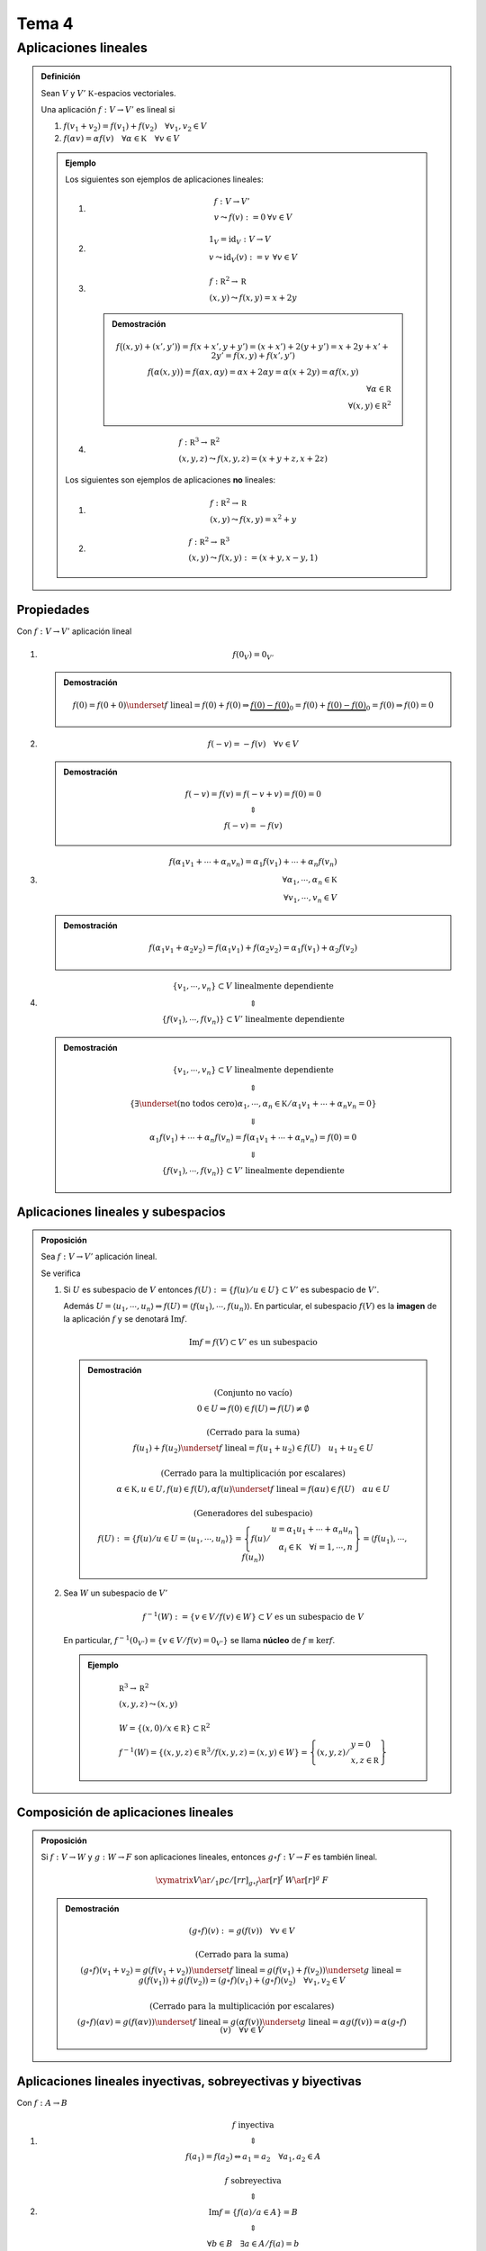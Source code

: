 
.. default-role:: math

.. raw:: html
	
	<script type="text/x-mathjax-config">
		MathJax.Ajax.config.path["Contrib"] = "https://cdn.mathjax.org/mathjax/contrib";
		MathJax.Hub.Config({
			TeX: {extensions: ["[Contrib]/xyjax/xypic.js"]}
		});
	</script>

Tema 4
======

Aplicaciones lineales
---------------------

.. admonition:: Definición
	
	Sean `V` y `V' \; \mathbb K`-espacios vectoriales.
	
	Una aplicación `f: V \rightarrow V'` es lineal si
	
	#)	`f(v_1 + v_2) = f(v_1) + f(v_2) \quad \forall v_1, v_2 \in V`
	
	#)	`f(\alpha v) = \alpha f(v) \quad \forall \alpha \in \mathbb K \quad \forall v \in V`
	
	.. admonition:: Ejemplo
		
		Los siguientes son ejemplos de aplicaciones lineales:
		
		#)	.. math::
				
				\begin{array}{lr}
					f: V \rightarrow V' 	& \\
					v \leadsto f(v) := 0	& \forall v \in V
				\end{array}
		
		#)	.. math::
				
				\begin{array}{lr}
					1_V = \operatorname{id}_V : V \rightarrow V & \\
					v \leadsto \operatorname{id}_V(v) := v		& \forall v \in V
				\end{array}
		
		#)	.. math::
				
				\begin{array}{l}
					f : \mathbb R^2 \rightarrow \mathbb R \\
					(x, y) \leadsto f(x, y) = x + 2y
				\end{array}
			
			.. admonition:: Demostración
				
				.. math::
					
					\begin{array}{r}
						\begin{matrix}
							f \big( (x, y) + (x', y') \big) =
								f(x + x', y + y') = (x + x') + 2(y + y') =
								x + 2y + x' + 2y' = f(x, y) + f(x', y') \\
							f \big( \alpha (x, y) \big) = f(\alpha x, \alpha y) =
								\alpha x + 2 \alpha y = \alpha (x + 2y) =
								\alpha f(x, y)
						\end{matrix} \\
						\forall \alpha \in \mathbb R \\
						\forall (x, y) \in \mathbb R^2
					\end{array}
		
		#)	.. math::
				
				\begin{array}{l}
					f : \mathbb R^3 \rightarrow \mathbb R^2 \\
					(x, y, z) \leadsto f(x, y, z) = (x + y + z, x + 2z)
				\end{array}
		
		Los siguientes son ejemplos de aplicaciones **no** lineales:
		
		#)	.. math::
				
				\begin{array}{l}
					f : \mathbb R^2 \rightarrow \mathbb R \\
					(x, y) \leadsto f(x, y) = x^2 + y
				\end{array}
		
		#)	.. math::
				
				\begin{array}{l}
					f : \mathbb R^2 \rightarrow \mathbb R^3 \\
					(x, y) \leadsto f(x, y) := (x + y, x - y, 1)
				\end{array}
		

Propiedades
$$$$$$$$$$$

Con `f: V \rightarrow V'` aplicación lineal

#)	.. math::
		
		f(0_V) = 0_{V'}
	
	.. admonition:: Demostración
		
		.. math::
			
			\begin{matrix}
				f(0) = f(0 + 0) \underset{ f \text{ lineal} }{ = }
					f(0) + f(0) \Rightarrow
					\underbrace{ f(0) - f(0) }_0 =
					f(0) + \underbrace{ f(0) - f(0) }_0 =
					f(0) \Rightarrow f(0) = 0
			\end{matrix}

#)	.. math::
		
		f(-v) = -f(v) \quad \forall v \in V
	
	.. admonition:: Demostración
		
		.. math::
			
			\begin{matrix}
				f(-v) = f(v) = f(-v + v) = f(0) = 0 \\
				\Updownarrow \\
				f(-v) = -f(v)
			\end{matrix}

#)	.. math::
		
		\begin{array}{r}
			f(\alpha_1 v_1 + \cdots + \alpha_n v_n) =
				\alpha_1 f(v_1) + \cdots + \alpha_n f(v_n) \\
			\forall \alpha_1, \cdots, \alpha_n \in \mathbb K \\
			\forall v_1, \cdots, v_n \in V
		\end{array}
	
	.. admonition:: Demostración
		
		.. math::
			
			\begin{matrix}
				f(\alpha_1 v_1 + \alpha_2 v_2) =
					f(\alpha_1 v_1) + f(\alpha_2 v_2) =
					\alpha_1 f(v_1) + \alpha_2 f(v_2)
			\end{matrix}

#)	.. math::
		
		\begin{matrix}
			\lbrace v_1, \cdots, v_n \rbrace \subset V \text{ linealmente dependiente} \\
			\Updownarrow \\
			\lbrace f(v_1), \cdots, f(v_n) \rbrace \subset V' \text{ linealmente dependiente}
		\end{matrix}
	
	.. admonition:: Demostración
		
		.. math::
			
			\begin{matrix}
				\lbrace v_1, \cdots, v_n \rbrace \subset V \text{ linealmente dependiente} \\
				\Updownarrow \\
				\left\{
					\exists \underset{ \text{(no todos cero)} }{ \alpha_1, \cdots, \alpha_n } \in \mathbb K
					\middle/
					\alpha_1 v_1 + \cdots + \alpha_n v_n = 0
				\right\} \\
				\Downarrow \\
				\alpha_1 f(v_1) + \cdots + \alpha_n f(v_n) =
					f(\alpha_1 v_1 + \cdots + \alpha_n v_n) = f(0) = 0 \\
				\Downarrow \\
				\lbrace f(v_1), \cdots, f(v_n) \rbrace \subset V' \text{ linealmente dependiente}
			\end{matrix}

Aplicaciones lineales y subespacios
$$$$$$$$$$$$$$$$$$$$$$$$$$$$$$$$$$$

.. admonition:: Proposición
	
	Sea `f: V \rightarrow V'` aplicación lineal.
	
	Se verifica
	
	#)	Si `U` es subespacio de `V` entonces
		`f(U) := \left\{ f(u) \middle/ u \in U \right\} \subset V'` es subespacio
		de `V'`.
		
		Además `U = \langle u_1, \cdots, u_n \rangle \Rightarrow f(U) =
		\langle f(u_1), \cdots, f(u_n) \rangle`. En particular, el subespacio
		`f(V)` es la **imagen** de la aplicación `f` y se denotará `\operatorname{Im} f`.
		
		.. math::
			
			\operatorname{Im} f = f(V) \subset V' \text{ es un subespacio}
		
		.. admonition:: Demostración
			
			.. math::
				
				\begin{matrix}
					\text{(Conjunto no vacío)} \\
					0 \in U \Rightarrow f(0) \in f(U) \Rightarrow f(U) \neq \emptyset \\
					\\
					\text{(Cerrado para la suma)} \\
					f(u_1) + f(u_2) \underset{ f \text{ lineal} }{ = }
						f(u_1 + u_2) \in f(U) \quad u_1 + u_2 \in U \\
					\\
					\text{(Cerrado para la multiplicación por escalares)} \\
					\alpha \in \mathbb K, u \in U, f(u) \in f(U),
						\alpha f(u) \underset{ f \text{ lineal} }{ = }
							f(\alpha u) \in f(U) \quad \alpha u \in U \\
					\\
					\text{(Generadores del subespacio)} \\
					f(U) := \left\{
									f(u)
									\middle/
									u \in U = \langle u_1, \cdots, u_n \rangle
							\right\} =
							\left\{
									f(u)
									\middle/
									\begin{array}{r}
										u = \alpha_1 u_1 + \cdots + \alpha_n u_n \\
										\alpha_i \in \mathbb K \quad \forall i = 1, \cdots, n
									\end{array}
							\right\} =
					\langle f(u_1), \cdots, f(u_n) \rangle
				\end{matrix}
	
	#)	Sea `W` un subespacio de `V'`
		
		.. math::
			
			f^{-1}(W) := \left\{ v \in V \middle/ f(v) \in W \right\} \subset V
				\text{ es un subespacio de } V
		
		En particular, `f^{-1}(0_{V'}) = \left\{ v \in V \middle/ f(v) = 0_{V'} \right\}` se llama
		**núcleo** de `f \equiv \ker f`.
		
		.. admonition:: Ejemplo
			
			.. math::
				
				\begin{array}{l}
					\mathbb R^3 \rightarrow \mathbb R^2 \\
					(x, y, z) \leadsto (x, y) \\
					\\
					W = \left\{ (x, 0) \middle/ x \in \mathbb R \right\} \subset \mathbb R^2 \\
					f^{-1}(W) = \left\{
						(x, y, z) \in \mathbb R^3
						\middle/
						f(x, y, z) = (x, y) \in W
					\right\} =
					\left\{
						(x, y, z)
						\middle/
						\begin{array}{l}
							y = 0 \\
							x, z \in \mathbb R
						\end{array}
					\right\}
				\end{array}

Composición de aplicaciones lineales
$$$$$$$$$$$$$$$$$$$$$$$$$$$$$$$$$$$$

.. admonition:: Proposición
	
	Si `f: V \rightarrow W` y `g: W \rightarrow F` son aplicaciones lineales,
	entonces `g \circ f: V \rightarrow F` es también lineal.
	
	.. math::
		
		\xymatrix{
			V \ar@/_1pc/[rr]_{g \circ f} \ar[r]^f & W \ar[r]^g & F
		}
	
	.. admonition:: Demostración
		
		.. math::
			
			\begin{matrix}
				(g \circ f)(v) := g(f(v)) \quad \forall v \in V \\
				\\
				\text{(Cerrado para la suma)} \\
				(g \circ f)(v_1 + v_2) = g(f(v_1 + v_2)) \underset{ f \text{ lineal} }{ = }
					g(f(v_1) + f(v_2)) \underset{ g \text{ lineal} }{ = }
					g(f(v_1)) + g(f(v_2)) =
					(g \circ f)(v_1) + (g \circ f)(v_2) \quad \forall v_1, v_2 \in V \\
				\\
				\text{(Cerrado para la multiplicación por escalares)} \\
				(g \circ f)(\alpha v) = g(f(\alpha v)) \underset{ f \text{ lineal} }{ = }
					g(\alpha f(v)) \underset{ g \text{ lineal} }{ = }
					\alpha g(f(v)) = \alpha (g \circ f)(v) \quad \forall v \in V
			\end{matrix}

Aplicaciones lineales inyectivas, sobreyectivas y biyectivas
$$$$$$$$$$$$$$$$$$$$$$$$$$$$$$$$$$$$$$$$$$$$$$$$$$$$$$$$$$$$

Con `f: A \rightarrow B`

#)	.. math::
		
		\begin{matrix}
			f \text{ inyectiva} \\
			\Updownarrow \\
			f(a_1) = f(a_2) \Leftrightarrow a_1 = a_2 \quad \forall a_1, a_2 \in A
		\end{matrix}

#)	.. math::
		
		\begin{matrix}
			f \text{ sobreyectiva} \\
			\Updownarrow \\
			\operatorname{Im} f = \left\{ f(a) \middle/ a \in A \right\} = B \\
			\Updownarrow \\
			\left. \forall b \in B \quad \exists a \in A \middle/ f(a) = b \right.
		\end{matrix}

#)	.. math::
		
		\begin{matrix}
			f \text{ biyectiva} \\
			\Updownarrow \\
			f \text{ inyectiva } \wedge f \text{ sobreyectiva} \\
			\Updownarrow \\
			\left.
				\exists g: B \rightarrow A
				\middle/
				\begin{array}{l}
					g \circ f = \operatorname{id}_A \\
					f \circ g = \operatorname{id}_B
				\end{array}
			\right.
		\end{matrix}

.. admonition:: Definición
	
	Un **isomorfismo lineal** `f: V \rightarrow W` es una aplicación
	lineal biyectiva.

.. admonition:: Proposición
	
	Con `f: V \rightarrow W` una aplicación biyectiva (isomorfismo)
	
	.. math::
		
		f \text{ es lineal } \Leftrightarrow f^{-1} \text{ es lineal}
	
	.. admonition:: Demostración
		
		.. math::
			
			\begin{matrix}
				& f: V \rightarrow W \quad f^{-1}: W \rightarrow V \\
				\\
				"\Rightarrow" & \\
				& \text{(Cerrado para la suma)} \\
				& f^{-1}(w_1 + w_2) \overset{ \color{red}{¿1?} }{ = }
					f^{-1}(w_1) + f^{-1}(w_2) \\
				& f(f^{-1}(w_1 + w_2)) \overset{ \color{red}{¿1?} }{ = }
					f(f^{-1}(w_1)) + f(f^{-1}(w_2)) \\
				& \forall w_1, w_2 \in W \\
				\\
				& \text{(Demostración de } \color{red}{1} \color{black}{ \text{)} } \\
				& f(f^{-1}(w_1) + f^{-1}(w_2)) \underset{ f \text{ lineal} }{ = }
					f(f^{-1}(w_1)) + f(f^{-1}(w_2)) = w_1 + w_2 =
					f(f^{-1}(w_1 + w_2)) \\
				\\
				\\
				& \text{(Cerrado para la multiplicación por escalares)} \\
				& f^{-1}(\alpha w) \overset{ \color{red}{¿2?} }{ = }
					\alpha f^{-1}(w) \\
				& f(f^{-1}(\alpha w)) \overset{ \color{red}{¿2?} }{ = }
					f(\alpha f^{-1}(w)) \\
				&	\begin{array}{r}
						\forall w \in W \\
						\forall \alpha \in \mathbb K
					\end{array} \\
				\\
				& \color{red}{ \text{(Falta la demostración de } } \color{red}{2} \color{red}{ \text{)} } \\
				\\
				\\
				\\
				& \color{red}{ \text{(Falta la demostración de } } "\Leftarrow" \color{red}{ \text{)} } \\
			\end{matrix}

Aplicaciones lineales, generadores y bases
$$$$$$$$$$$$$$$$$$$$$$$$$$$$$$$$$$$$$$$$$$

.. admonition:: Proposición
	
	Con `V` y `V' \; \mathbb K`-espacios vectoriales, `B_V = \lbrace v_1, \cdots, v_n \rbrace` base
	de `V` y `w_1, \cdots, w_n \in V'`, existe una única aplicación lineal
	
	.. math::
		
		\left. f: V \rightarrow V' \: \middle/ \: f(v_i) = w_i \right. \quad \forall i = 1, \cdots, n
	
	.. admonition:: Demostración
		
		.. math::
			
			\begin{matrix}
			v \in V \text{ existen (y son únicos)} \\
			\\
			\text{(Existencia)} \\
			\left.
				\alpha_1, \cdots, \alpha_n \in \mathbb K
				\middle/
				v = \alpha_1 v_1 + \cdots + \alpha_n v_n
			\right. \\
			f: V \rightarrow V' \\
			f(v) := \displaystyle \sum^n_{i = 1} \alpha_i w_i \\
			\text{La aplicación es lineal y además } f(v_i) = w_i \\
			\\
			\text{(Unicidad)} \\
			\text{Con }	\left.
							g: V \rightarrow V' \text{ aplicación lineal }
							\middle/
							g(v_i) = w_i
							\right.
				\quad \forall i = 1, \cdots, n \\
			g(v) = g(\alpha_1 v_1 + \cdots + \alpha_n v_n) \underset{ g \text{ lineal} }{ = }
				g(\alpha_1 v_1) + \cdots + g(\alpha_n v_n) \underset{ g \text{ lineal} }{ = }
				\alpha_1 g(v_1) + \cdots + \alpha_n g(v_n) =
				\alpha_1 w_1 + \cdots + \alpha_n w_n = f(v) \\
			\forall v = \alpha_1 v_1, \cdots, \alpha_n v_n \in V
			\end{matrix}
		
		.. admonition:: Ejemplo
			
			.. math::
				
				\xymatrix @M=0pt @H=1ex @R=0.5ex {
					\mathbb R^3 \quad \mathbb R^2 \\
					\mathcal C = \lbrace (1, 0, 0), (0, 1, 0), (0, 0, 1) \rbrace \\
					w_1 = (1, 1) \\
					w_2 = (2, 3) \\
					w_3 = (0, 7) \\
					\\
					f: \mathbb R^3 \rightarrow \mathbb R^2 \\
					(1, 0, 0) \leadsto (1, 1) \\
					(0, 1, 0) \leadsto (2, 3) \\
					(0, 0, 1) \leadsto (0, 7) \\
					\\
					(x, y, z) = x(1, 0, 0) + y(0, 1, 0) + z(0, 0, 1) \\
					f(x, y, z) = x(1, 1) + y(2, 3) + z(0, 7) =
						(x + 2y, x + 3y + 7z)
				}

.. admonition:: Proposición
	
	Sea `f: V \rightarrow V'` aplicación lineal.
	
	#)	`f` inyectiva `\Leftrightarrow \ker f = \lbrace 0 \rbrace \Leftrightarrow` La imagen
		por `f` de cualquier subconjunto de vectores de `V` que sea linealmente independiente
		es un subconjunto de `V'` de vectores linealmente independientes.
	
	#)	`f` sobreyectiva `\Leftrightarrow \operatorname{Im} f = V' \Leftrightarrow` La imagen
		por `f` de cualquier conjunto de generadores de `V` es un conjunto de generadores
		de `V'`.
	
	#)	`f` biyectiva `\Leftrightarrow` La imagen por `f` de una base de `V` es una base
		de `V'`.
	
	.. admonition:: Demostración
		
		#)	.. math::
				
				\begin{matrix}
					\text{(I) } f \text{ inyectiva } \overset{ \color{red}{¿?} }{ \Rightarrow }
						\ker f = \lbrace 0 \rbrace \\
					\\
					\ker f := f^{-1}(\lbrace 0 \rbrace) =
						\left\{ v \in V \middle/ f(v) = 0 \right\} = \lbrace 0 \rbrace \\
						\text{ya que} \\
						\xymatrix @M=0.5ex @H=1ex @R=0.5ex @C=0pt {
							f(v) = 0 & = & f(0) & = & v = 0 \qquad \\
							f \text{ lineal} \ar@(r, d)[ur] & & & & f \text{ inyectiva} \ar@(l, d)[ul]
						} \\
					\\
					\\
					\text{(II) } \ker f = \lbrace 0 \rbrace \overset{ \color{red}{¿?} }{ \Rightarrow }
						f \text{ inyectiva} \\
					\\
					v, w \in V \\
					\xymatrix @M=0.5ex @H=1ex @R=0.5ex @C=0pt {
						f(v) = f(w) \Leftrightarrow 0 = f(v) - f(w) & = &
							f(v - w) \Leftrightarrow v - w \in \ker f & = &
							\lbrace 0 \rbrace \Leftrightarrow v - w = 0 \Leftrightarrow v = w \\
						f \text{ lineal} \ar@(r, d)[ur] & & & & \text{hipótesis} \ar@(l, d)[ul]
					} \\
					\\
					\\
					\text{(III)} \ker f = \lbrace 0 \rbrace \overset{ \color{red}{¿?} }{ \Rightarrow }
						\text{ La imagen por } f \text{ de cualquier...} \\
					\\
					\lbrace v_1, \cdots, v_m \rbrace \subset V \text{ linealmente independiente }
						\overset{ \color{red}{¿?} }{ \Rightarrow }
						\lbrace f(v_1), \cdots, f(v_m) \rbrace \subset V' \text{ linealmente independiente } \\
					\\
					\alpha_1, \cdots, \alpha_m \in \mathbb K \\
					\underbrace{
						\xymatrix @M=0.5ex @H=1ex @R=0.5ex @C=0pt {
							& & f \text{ lineal} \ar@(l, u)"2,2" \\
							0 = \alpha_1 f(v_1) + \cdots + \alpha_m f(v_m) & = &
								f(\alpha_1 v_1 + \cdots + \alpha_m v_m)
						}
					} \\
					\alpha_1 v_1 + \cdots + \alpha_m v_m \in \ker f = \lbrace 0 \rbrace \\
					\Downarrow \\
					\left\{
					\begin{array}{l}
						\alpha_1 v_1 + \cdots + \alpha_m v_m = 0 \\
						\lbrace v_1, \cdots, v_m \rbrace \text{ es linealmente independiente}
					\end{array}
					\right. \\
					\Downarrow \\
					\begin{array}{l}
						\alpha_i = 0 \\
						\forall i = 1, \cdots, m
					\end{array} \\
					\\
					\\
					\text{(IV)} \text{ La imagen por } f \text{ de cualquier...}
						\overset{ \color{red}{¿?} }{ \Rightarrow }
						\ker f = \lbrace 0 \rbrace \\
					\\
					v \in \ker f \overset{ \color{red}{¿?} }{ \Rightarrow } v = 0
						\Leftrightarrow \ker f = \lbrace 0 \rbrace \\
					\underbrace{
						\xymatrix @M=0.5ex @H=1ex @R=0.5ex @C=0pt {
							& & \text{hipótesis} \ar@(l, u)"2,2" \\
							v \neq 0 \Leftrightarrow \lbrace u \rbrace
								\text{ es linealmente independiente} & \Rightarrow &
									\lbrace f(v) \rbrace \text{ es linealmente independiente}
						}
					} \\
					\Downarrow \\
					f(v) \neq 0
				\end{matrix}
		
		#)	.. math::
				
				\begin{matrix}
					\text{(I) } f \text{ sobreyectiva } \overset{ \color{red}{¿?} }{ \Leftrightarrow }
						\operatorname{Im} f = V' \\
					\\
					f \text{ sobreyectiva } \\
					\Updownarrow \\
					\left. \forall v' \in V' \quad \exists v \in V \middle/ v' = f(v) \right. \\
					\Updownarrow \\
					\operatorname{Im} f = \left\{ f(v) \middle/ v \in V \right\} = V'
					\\
					\\
					\text{(II) } f \text{ sobreyectiva } \overset{ \color{red}{¿?} }{ \Leftrightarrow }
						\text{La imagen por } f \text{ de cualquier conjunto de generadores...} \\
					\\
					V = \langle v_1, \cdots, v_n \rangle \Rightarrow \operatorname{Im} f = f(V) =
						\langle f(v_1), \cdots, f(v_n) \rangle \text{ —siempre que } f \text{ sea lineal.} \\
					\\
					"\Rightarrow" \\
					V = \langle v_1, \cdots, v_n \rangle \\
					\Downarrow \\
					\xymatrix @M=0.5ex @H=1ex @R=0.5ex @C=0pt {
						V' & = & \operatorname{Im} f = \langle f(v_1), \cdots, f(v_n) \rangle \\
						& & f \text{ es inyectiva} \ar@(l, d)"1,2"
					} \\
					\\
					"\Leftarrow" \\
					\text{Con } V = \langle v_1, \cdots, v_n \rangle \\
						\xymatrix @M=0.5ex @H=1ex @R=0.5ex @C=0pt {
							& & \text{hipótesis} \ar@(l,u)"2,2" \\
							\operatorname{Im} f = f(V) =
							\langle f(v_1), \cdots, f(v_n) \rangle & = & V'
							\Rightarrow f \text{ sobreyectiva}
						}
				\end{matrix}
		
		#)	.. math::
				
				\begin{matrix}
					f \text{ biyectiva } \Leftrightarrow f \text{ inyectiva }
						\wedge f \text{ sobreyectiva} \\
					\\
					"\Rightarrow" \\
					B = \lbrace v_1, \cdots, v_n \rbrace \text{ base de } V \\
					\Downarrow \\
					\underbrace{
						\left.
						\begin{array}{r}
							\text{(por ser inyectiva)} \quad \lbrace f(v_1), \cdots, f(v_n) \rbrace
								\text{ es linealmente independiente} \\
							\text{(por ser biyectiva)} \quad \lbrace f(v_1), \cdots, f(v_n) \rbrace
								\text{ es conjunto de generadores de } V'
						\end{array}
						\right\}
					} \\
					\Downarrow \\
					\lbrace f(v_1), \cdots, f(v_n) \rbrace \text{ es base de } V' \\
					\\
					"\Leftarrow" \\
					B = \lbrace v_1, \cdots, v_n \rbrace \text{ base de } V \\
					\text{Con } w_i \equiv f(v_i) \quad \lbrace w_i, \cdots, w_n \rbrace
						\text{ es base de } V' \\
					\\
					f \text{ biyectiva } \Leftrightarrow f \text{ tiene inversa} \\
					\xymatrix{
						V \ar^f[r] & V'
					} \\
					\left.
						\exists^\bullet g: V' \rightarrow V
						\middle/
						g(w_i) = v_i \quad \forall i = 1, \cdots, n
					\right. \\
					\lbrace w_1, \cdots, w_n \rbrace \text{ es base de } V' \\
					v_1 \cdots v_n \text{ son elementos de } V \\
					\text{Se verifica } g \circ f = \operatorname{id}_V \text{ y }
						f \circ g = \operatorname{id}_{V'} \text{ —es decir, } g
						\text{ es la inversa de } f
				\end{matrix}
	
	.. admonition:: Ejemplo
		
		.. math::
			
			\begin{matrix}
				\xymatrix{
					\mathbb R^2 \ar^f[r] & \mathbb R^2
				} \\
				f(1, 0) = (1, 1) \\
				f(0, 1) = (2, 0) \\
				\\
				\text{(Comprobar que } f \text{ es biyectiva y calcular su inversa)} \\
				\mathcal C = \lbrace (1, 0), (0, 1) \rbrace \text{ base canónica de } \mathbb R^2 \\
				(x, y) = x(1, 0) + y(0, 1) \\
				f(x, y) = xf(1, 0) + yf(0, 1) = x(1, 1) + y(2, 0) = (x + 2y, x) \\
				\lbrace (1, 1), (2, 0) \rbrace \subset \mathbb R^2 \text{ es base de } \mathbb R^2 \\
				\ker f = \left\{ (x, y) \in \mathbb R^2 \middle/ f(x, y) = (x + 2y, x) = (0, 0) \right\} =
					\left\{
						(x, y) \in \mathbb R^2
						\middle/
						\begin{array}{r}
							x + 2y = 0 \\
							x = 0
						\end{array}
					\right\} =
					\lbrace (0, 0) \rbrace \Rightarrow f \text{ inyectiva} \\
					\\
					\operatorname{Im} f = \langle f(1, 0), f(0, 1) \rangle =
						\langle (1, 1), (2, 0) \rangle \subset \mathbb R^2 \\
					\left.
					\begin{array}{r}
						\dim \operatorname{Im} f = 2 \\
						\operatorname{Im} f \subset \mathbb R^2
					\end{array}
					\right\} \Rightarrow \operatorname{Im} f = \mathbb R^2 \Rightarrow
						f \text{ sobreyectiva} \\
					\\
					\text{(Inversa de } f \text{)} \\
					\xymatrix{
						\mathbb R^2 \ar^g[r] & \mathbb R^2
					} \\
					g(1, 1) = (1, 0) \\
					g(2, 0) = (0, 1) \\
					g(x, y) = \alpha(1, 1) + \beta(2, 0) = (\alpha + 2 \beta, \alpha) \\
					\Updownarrow \\
					\xymatrix @M=0.5ex @H=1ex @R=0.5ex @C=3em {
						*{
							\begin{matrix}
								\left(
								\begin{array}{cc|c}
									1 & 2 & x \\
									1 & 0 & y
								\end{array}
								\right) \\
								\alpha = y \\
								\beta = \frac{ x - y }{ 2 }
							\end{matrix}
						} \ar@(r, l)"2,2" &
						*{
							\left.
							\begin{array}{r}
								\alpha + 2 \beta \\
								\alpha = y
							\end{array}
							\right\}
						} \\
						& \Downarrow & \hspace{6em}
					} \\
					(x, y) = y(1, 1) + \frac{ x - y }{ 2 }(2, 0) \\
					g(x, y) = yg(1, 1) + \frac{ x - y }{ 2 }g(2, 0) =
						y(1, 0) + \frac{ x - y }{ 2 }(0, 1) =
						(y, \frac{ x - y }{ 2 })
			\end{matrix}

.. admonition:: Proposición
	
	Con `V, V' \; \mathbb K`-espacios vectoriales de dimensión finita
	
	#)	`V` y `V'` son isomorfos `\Leftrightarrow \dim V = \dim V'`
		
		.. admonition:: Demostración
				
				.. math::
					
					\begin{matrix}
						"\Rightarrow" \\
						\underbrace{
							\left.
							\begin{array}{r}
								V \simeq V' \Leftrightarrow \exists
									f: V \rightarrow V' \text{ isomorfismo} \\
								\text{Con } B = \lbrace v_1, \cdots, v_n \rbrace
									\text{ base de } V
							\end{array}
							\right\}
						} \\
						\Downarrow \\
						\lbrace f(v_1), \cdots, f(v_n) \rbrace \text{ base de } V' \\
						\Downarrow \\
						\dim V' = n = \dim V \\
						\\
						"\Leftarrow" \\
						\underbrace{
							\left.
							\begin{array}{r}
								\text{Con } B_V = \lbrace v_1, \cdots, v_n \rbrace
									\text{ base de } V \\
								\text{y } B_{V'} = \lbrace w_1, \cdots, w_n \rbrace
									\text{ base de } V'
							\end{array}
							\right\}
						} \\
						\Downarrow \\
						\underbrace{
							\left.
							\begin{array}{l}
								\left.
									\begin{array}{l}
										\left.
											\exists^\bullet f: V \rightarrow V' \text{ aplicación lineal }
											\middle/
											f(v_i) = w_i \quad \forall i = 1, \cdots, n
										\right. \\
										\left.
											\exists^\bullet g: V' \rightarrow V \text{ aplicación lineal }
											\middle/
											g(w_i) = v_i \quad \forall i = 1, \cdots, n
										\right.
									\end{array}
									\middle/
									\begin{array}{l}
										g \circ f = \operatorname{id}_V \\
										f \circ g = \operatorname{id}_{V'}
									\end{array}
								\right.
							\end{array}
							\right\}
						} \\
						\Downarrow \\
						f \text{ es isomorfismo}
					\end{matrix}
	
	
	#)	`\dim V = n \Rightarrow V` es isomorfo a `\mathbb K^n`

Teorema de la dimensión
%%%%%%%%%%%%%%%%%%%%%%%

Sea `f: V \rightarrow V'` una aplicación lineal.

Se verifica:

.. math::
	
	\dim \ker f + \dim \operatorname{Im} f = \dim V

.. admonition:: Demostración
	
	.. math::
		
		\begin{matrix}
			\ker f \text{ subespacio de } V \Rightarrow r = \dim \ker f \leq \dim V = n \\
			\\
			\lbrace v_1, \cdots, v_r \rbrace \text{ base de } \ker f \\
			\Downarrow \\
			\lbrace v_1, \cdots, v_r \rbrace \subset V \text{ linealmente independiente} \\
			\Downarrow \\
			\left.
				\exists v_{r + 1}, \cdots, v_n \in V
				\middle/
				\lbrace v_1, \cdots, v_r, v_{r + 1}, \cdots, v_n \rbrace \text{ base de } V
			\right. \\
			\Downarrow \\
			\xymatrix{ *+<1ex,1ex>[F-,]{ 1 } } \quad
				\langle f(v_{r + 1}), \cdots, f(v_n) \rangle = \operatorname{Im} f =
				\langle
					\underbrace{ f(v_1) }_0, \cdots, \underbrace{ f(v_r) }_0,
						f(v_{r + 1}), \cdots, f(v_n)
				\rangle \\
			\\
			\xymatrix{ *+<1ex,1ex>[F-,]{ 2 } } \quad
				\lbrace f(v_{r + 1}), \cdots, f(v_n) \rbrace
				\text{ es linealmente independiente (pendiente de demostrar)} \\
			\\
			\left.
			\begin{matrix}
				\xymatrix{ *+<1ex,1ex>[F-,]{ 1 } } \\
				\xymatrix{ *+<1ex,1ex>[F-,]{ 2 } }
			\end{matrix}
			\right\}
			\Rightarrow
			\left\{
			\begin{array}{l}
				\lbrace f(v_{r + 1}), \cdots, f(v_n) \rbrace \text{ base de }
					\operatorname{Im} f \\
				\dim \operatorname{Im} f = n - r = \dim V - \dim \ker f
			\end{array}
			\right. \\
			\\
			\text{(} \lbrace f(v_{r + 1}), \cdots, f(v_n) \rbrace
				\text{ es linealmente independiente)} \\
			\alpha_{r + 1}, \cdots, \alpha_n \in \mathbb K \\
			0 = \alpha_{r + 1} f(v_{r + 1}) + \cdots + \alpha_n f(v_n) =
				f(\alpha_{r + 1} v_{r + 1} + \cdots + \alpha_n v_n) \\
			\Downarrow \\
			\alpha_{r + 1} v_{r + 1} + \cdots + \alpha_n v_n \in \ker f \\
			\left.
				\exists \alpha_1, \cdots, \alpha_r \in \mathbb K
				\middle/
				\alpha_{r + 1} v_{r + 1} + \cdots + \alpha_n v_n =
					\alpha_1 v_1 + \cdots + \alpha_r v_r
			\right. \\
			\Downarrow \\
			-\alpha_1 v_1 - \cdots -\alpha_r v_r + \alpha_{r + 1} v_{r + 1} +
				\cdots + \alpha_n v_n = 0 \\
			\xymatrix @M=0.5ex @H=1ex @R=0.5ex @C=3em {
				*{
					\lbrace v_1, \cdots, v_n \rbrace \text{ es linealmente independiente}
				} \ar@/_/[r] &
				\Downarrow &
				\hspace{16.5em}
			} \\
			\alpha_i = 0 \quad \forall i = 1, \cdots, n
		\end{matrix}
	
	.. admonition:: Ejemplo
		
		.. math::
			
			\begin{matrix}
				f: \mathbb R^3 \rightarrow \mathbb R^2 \\
				f(x, y, z) \leadsto (x - z, y + z) \\
				\dim \mathbb R^3 = 3 \quad \dim \mathbb R^2 = 2 \\
				\\
				\underbrace{
					\ker f =
						\left\{
							(x, y, z) \in \mathbb R^3
							\middle/
							(x - z, y + z) = (0, 0)
						\right\} =
						\left\{
							(x, y, z) \in \mathbb R^3
							\middle/
							\begin{array}{r}
								x - z = 0 \\
								y + z = 0
							\end{array}
						\right\} =
						\left\{
							(z, -z, z)
							\middle/
							z \in \mathbb R
						\right\} =
						\langle (1, -1, 1) \rangle
				} \\
				\Downarrow \\
				\dim \ker f = 1 \\
				B_{\ker f} = \lbrace \underbrace{ (1, -1, 1) }_{ v_1 } \rbrace \\
				v_2 = (0, 1, 0) \\
				v_3 = (0, 0, 1) \\
				\lbrace v_1, v_2, v_3 \rbrace \text{ es base de } \mathbb R^3 \\
				\\
				\xymatrix @M=0.5ex @H=1ex @R=0.5ex @C=0em {
					\operatorname{Im} f = \langle f(v_1), f(v_2), f(v_3) \rangle & = &
						\langle (0, 1), (-1, 1) \rangle \Rightarrow \dim \operatorname{Im} f = 2 \\
					f(v_1) = 0 \ar@(r, d)"1,2"
				}
			\end{matrix}

.. admonition:: Corolario
	
	Con `f: V \rightarrow V` aplicación lineal y `\dim V = n` (endomorfismo de `V`)
	
	Son equivalentes:
	
	- `f` biyectiva (isomorfismo).
	
	- `f` inyectiva.
	
	- `f` sobreyectiva.
	
	.. admonition:: Demostración
		
		.. math::
			
			\begin{matrix}
				\text{Se verifica que } \dim V = \dim \ker f + \dim \operatorname{Im} f \\
				\\
				f \text{ inyectiva} \\
				\Updownarrow \\
				\ker f = \lbrace 0 \rbrace \\
				\Updownarrow \\
				\dim \ker f = 0 \\
				\Updownarrow \\
				\dim V = \dim \operatorname{Im} f \\
				\xymatrix @M=0.5ex @H=1ex @R=0.5ex @C=3em {
					*{
						\operatorname{Im} f \subset V
					} \ar@/_/[r] &
					\Updownarrow &
					\hspace{4em}
				} \\
				\operatorname{Im} f = V \\
				\Updownarrow \\
				f \text{ sobreyectiva}
			\end{matrix}
	
	.. admonition:: Ejemplo
		
		¿Existe `f: \mathbb R^3 \rightarrow \mathbb R^4` aplicación lineal y sobreyectiva?
		
		.. math::
			
			\begin{matrix}
				\xymatrix{ *+<1ex,1ex>[F-:<3ex>]{ \text{No} } } \\
				\\
				3 = \dim \ker f + \dim \operatorname{Im} f \Rightarrow
					\dim \operatorname{Im} f \leq 3 \Rightarrow
					\operatorname{Im} f \subsetneq \mathbb R^4
			\end{matrix}

Matriz asociada a una aplicación lineal
$$$$$$$$$$$$$$$$$$$$$$$$$$$$$$$$$$$$$$$

Con `\dim V = n`, `\dim W = m`, `B_V = \lbrace v_1, \cdots, v_n \rbrace` base de `V` y
`B_W = \lbrace w_1, \cdots, w_n \rbrace` base de `W`.

.. admonition:: Definición
	
	Sea `f: V \rightarrow W` una aplicación lineal tal que
	
	.. math::
		
		\begin{matrix}
			f(v_j) = \displaystyle \sum^{m}_{i = 1} a_{ij} w_i =
				a_{1j} w_1 + \cdots + a_{mj} w_m \quad \forall j = 1, \cdots, n
		\end{matrix}
	
	A la matriz `(a_{ij})` le llamaremos **matriz asociada a** `f` **respecto
	de las bases** `B_V` y `B_W` y se denota por
	
	.. math::
		
		\begin{matrix}
			(f)_{ B_V, B_W } = (a_{ij}) \in \mathcal M_{m \times n}(\mathbb K)
		\end{matrix}
	
	.. admonition:: Ejemplo
		
		.. math::
			
			\begin{matrix}
				\operatorname{id}: \mathbb R^3 \rightarrow \mathbb R^3 \\
				(x, y, z) \leadsto \operatorname{id}(x, y, z) = (x, y, z) \\
				\\
				B = \lbrace v_1, v_2, v_3 \rbrace \text{ base de } \mathbb R^3 \\
				(\operatorname{id})_{B, B} =
					\begin{pmatrix}
						1 & 0 & 0 \\
						0 & 1 & 0 \\
						0 & 0 & 1
					\end{pmatrix} \\
				\\
				B' = \lbrace (1, 1, 1), (0, 1, 1), (0, 0, 1) \rbrace \\
				\mathcal C = \lbrace (1, 0, 0), (0, 1, 0), (0, 0, 1) \rbrace \\
				(\operatorname{id})_{B', \mathcal C} =
					\begin{pmatrix}
						1 & 0 & 0 \\
						1 & 1 & 0 \\
						1 & 1 & 1
					\end{pmatrix}
			\end{matrix}
	
	.. admonition:: Ejemplo
		
		.. math::
			
			\begin{matrix}
				\mathbb R^2 \rightarrow \mathbb R^3 \\
				(x, y) \leadsto f(x, y) = (x + y, x - y, 2y) \\
				\\
				B_{\mathbb R^2} = \lbrace (1, 1), (0, 2) \rbrace \\
				B_{\mathbb R^3} = \lbrace (1, 0, 0), (0, 1, 0), (0, 0, 1) \rbrace =
					\mathcal C_{\mathbb R^3} \\
				\\
				f(1, 1) = (2, 0, 2) = 2(1, 0, 0) + 0(0, 1, 0) + 2(0, 0, 1) \\
				f(0, 2) = (2, -2, 4) = 2(1, 0, 0) - 2(0, 1, 0) + 4(0, 0, 1) \\
				\\
				(f)_{ B_{\mathbb R^2}, \mathcal C_{\mathbb R^3} } =
					\begin{pmatrix}
						2 & 2 \\
						0 & -2 \\
						2 & 4
					\end{pmatrix}
			\end{matrix}
	
	.. note::
		
		.. math::
			
			(f)_B := (f)_{B, B}

.. admonition:: Proposición
	
	Si `v \in V` y `v = \displaystyle \sum_{i = 1}^n \alpha_i v_i` y denoto
	`(v)_{B_V} \equiv \begin{pmatrix} x_1 \\ \vdots \\ x_n \end{pmatrix}`
	entonces se verifica
	
	.. math::
		
		(f(v))_{B_W} = (f)_{B_V, B_W} \cdot (v)_{B_V}
	
	.. admonition:: Demostración
		
		.. math::
			
			\begin{matrix}
				\xymatrix @M=0.5ex @H=1ex @R=0.5ex @C=0em {
					f(v) = f \left( \displaystyle \sum_{i = 1}^n \alpha_i v_i \right) & = &
						\displaystyle \sum_{i = 1}^n f(\alpha_i v_i) & = &
						\displaystyle \sum_{i = 1}^n \alpha_i f(v_i) =
						\displaystyle \sum_{i = 1}^n \alpha_i
						f \left( \displaystyle \sum_{k = 1}^m a_{ki} w_k \right) = \cdots \\
					\text{aplicación lineal} \ar@(l,d)"1,2" \ar@(r,d)"1,4"
					& & & & \cdots = \displaystyle \sum_{i = 1}^n \displaystyle \sum_{k = 1}^m
						\alpha_i a_{ki} w_k =
						\displaystyle \sum_{k = 1}^m \left( \displaystyle \sum_{i = 1}^n \alpha_i a_{ki} \right) w_k \\
				}
			\end{matrix}
	
	.. admonition:: Ejemplo
		
		Sea `f: \mathbb R^3 \rightarrow \mathbb R^2` la aplicación lineal cuya
		matriz asociada en `B_{\mathbb R^3} = \lbrace (1, 1, 1), (0, 1, 1), (0, 0, 1) \rbrace` y
		`B_{\mathbb R^2} = \mathcal C_{\mathbb R^2}` es
		
		.. math::
			
			\begin{pmatrix}
				 1 & 1 & 0 \\
				-1 & 2 & 5
			\end{pmatrix}
		
		Calcular `f(1, 2, 3)`.
		
		.. math::
			
			\begin{matrix}
				v = (1, 2, 3) = \alpha (1, 1, 1) + \beta (0, 1, 1) + \gamma (0, 0, 1) \in \mathbb R^3 \\
				\\
				(v)_{B_{\mathbb R^3}} =
					\begin{pmatrix}
						\alpha \\
						\beta \\
						\gamma
					\end{pmatrix} \qquad
					(f(v))_{\mathcal C} =
					\begin{pmatrix}
						 1 & 1 & 0 \\
						-1 & 2 & 5
					\end{pmatrix}
					\begin{pmatrix}
						\alpha \\
						\beta \\
						\gamma
					\end{pmatrix}
			\end{matrix}

.. admonition:: Observación
	
	#)	Con `A = (a_{ij}) \in \mathcal M_{m \times n}(\mathbb K)`,
		`V \; \mathbb K`-espacio vectorial, `\dim V = n`,
		`B_V = \lbrace v_1, \cdots, v_n \rbrace`,
		`W \; \mathbb K`-espacio vectorial, `\dim W = m` y
		`B_W = \lbrace w_1, \cdots, v_n \rbrace`
		existe una única aplicación lineal `f: V \rightarrow W` cuya
		matriz asociada respecto de `B_V` y `B_W` es la matriz
		`A = (f)_{ B_V, B_W }`
		
		.. admonition:: Demostración
			
			.. math::
				
				\begin{matrix}
					f: V \rightarrow W \\
					f(v_j) := \displaystyle \sum_{k = 1}^m a_{kj} w_k \quad \forall j = 1, \cdots, n \\
					\text{y se verifica} \\
					(f)_{ B_V, B_W } = A
				\end{matrix}
	
	#)	.. math::
			
			\begin{matrix}
				\operatorname{id}_V: V \rightarrow V \\
				v \leadsto \operatorname{id}_V(v) = v \\
				\\
				(\operatorname{id}_V)_{B_V} =
					\begin{pmatrix}
						1 & 0 & 0 \\
						0 & 1 & 0 \\
						0 & 0 & 1
					\end{pmatrix} = I_n
			\end{matrix}
		
		Si `B_V` y `B'_V = \lbrace v'_1, \cdots, v'_n \rbrace` son bases de `V` a la matriz
		`(\operatorname{id}_V)_{B_V, B'_V}` se le llama **matriz de cambio de base** de `B_V` a
		`B'_V`
		
		.. admonition:: Ejemplo
			
			.. math::
				
				\begin{matrix}
					\xymatrix{
						\mathbb R^2 \ar^{ \operatorname{id} }[r] & \mathbb R^2
					} \qquad
					B = \lbrace (1, 1), (0, -1) \rbrace \\
					\\
					(\operatorname{id}_V)_{B, \mathcal C_{\mathbb R^2}} =
						\begin{pmatrix}
							1 & 0 \\
							1 & -1
						\end{pmatrix}
				\end{matrix}

.. admonition:: Proposición
	
	Sean `f: V \rightarrow W` aplicación lineal, `B_V = \lbrace v_1, \cdots, v_n \rbrace` base de `V`,
	`B_W = \lbrace w_1, \cdots, w_m \rbrace` base de `W`, `g: W \rightarrow V'` aplicación lineal y
	`B_{V'} = \lbrace v'_1, \cdots, v'_s \rbrace` base de `V'`
	
	Si `A = (f)_{B_V, B_W} \in \mathcal M_{m \times n}(\mathbb K)` y
	`B = (g)_{ B_W, B_{V'} } \in \mathcal M_{s \times m}(\mathbb K)` entonces
	`(g \circ f)_{ B_V, B_{V'} } = BA`.
	
	En particular, si `f` es un isomorfismo (`n = m`)
	
	.. math::
		
		\begin{matrix}
			\xymatrix{
				V \ar^f[r] & W
			} \\
			\underbrace{
				A = (f)_{B_V, B_W} \in \mathcal M_n(\mathbb K)
			} \\
			\Downarrow \\
			A \text{ es no singular}
		\end{matrix}

.. admonition:: Corolario
	
	Con `f: V \rightarrow W` aplicación lineal, `B = \lbrace v_1, \cdots, v_n \rbrace`
	base de `V` y `B' = \lbrace w_1, \cdots, w_n \rbrace` base de `W` se verifica
	
	.. math::
		
		\begin{matrix}
			f \text{ isomorfismo} \\
			\Updownarrow \\
			(f)_{B, B'} = A \text{ es no singular}
		\end{matrix}
	
	.. admonition:: Demostración
		
		.. math::
			
			\begin{matrix}
				"\Downarrow" \\
				\xymatrix @R=1ex {
					V \ar^f[r] & W \ar^{ f^{-1} }[r] & V \\
					B & B' & B
				} \\
				\\
				\left.
					\exists f^{-1}: W \rightarrow V \text{ inversa de } f
					\middle/
					\left.
					\begin{array}{l}
						f^{-1} \circ f = \operatorname{id}_V: V \rightarrow V \\
						f \circ f^{-1} = \operatorname{id}_W: W \rightarrow W
					\end{array}
					\right.
				\right. \\
				\\
				\underbrace{
					I_n = (f^{-1} \circ f)_{B, B} = (f^{-1})_{B', B} \cdot (f)_{B, B'}
				} \\
				\Downarrow \\
				A \text{ es no singular} \\
				\\
				\\
				"\Uparrow" \\
				A \text{ no singular } \Leftrightarrow \exists A^{-1} \text{ inversa de } A \\
				\\
				g: W \rightarrow V \\
				g(w_j) := \displaystyle \sum_{ i = 1 }^n A^{-1}(i, j) v_i \text{ aplicación lineal} \\
				\\
				(g)_{B', B} = A^{-1} \text{ y } g \text{ es inversa de } f
			\end{matrix}

.. admonition:: Definición
	
	Con `V` espacio vectorial, `B = \lbrace v_1, \cdots, v_n \rbrace` y
	`B' = \lbrace v'_1, \cdots, v'_n \rbrace` bases de `V`
	
	Se llama **matriz de cambio de base** de la base `B` a la base `B'`
	a la matriz asociada a `\operatorname{id}_V` respecto de las bases
	`B` y `B'`
	
	`(\operatorname{id}_V)_{B, B'}` es una matriz no singular ya que la aplicación
	identidad es biyectiva.

.. admonition:: Proposición
	
	Toda matriz de orden `n` y no singular `A` es una matriz de cambio de base.
	
	.. admonition:: Demostración
		
		Con `V \; \mathbb K`-espacio vectorial, `\dim V = n` y
		`B' = \lbrace w_1, \cdots, w_n \rbrace` base de `V` definimos
		
		.. math::
			
			\begin{matrix}
				v_j := \displaystyle \sum_{ i = 1 }^n a_{ij} w_i
					\quad \forall j = 1, \cdots, n
			\end{matrix}
		
		El conjunto `\lbrace v_1, \cdots, v_n \rbrace = B` es base de `V` ya
		que `A` es no singular
		
		.. math::
			
			\begin{matrix}
				(\operatorname{id})_{B, B'} = A
			\end{matrix}

Isomorfismo de asignación de coordenadas
$$$$$$$$$$$$$$$$$$$$$$$$$$$$$$$$$$$$$$$$

.. admonition:: Definición
	
	Con `\dim V = n` y `B = \lbrace v_1, \cdots, v_n \rbrace` base de `V`
	
	Existe un isomorfismo `f_i: V \rightarrow \mathbb K^n` definido
	por `f(v_i) = e_i \quad \forall i = 1, \cdots, n` al que llamamos
	**isomorfismo de asignación de coordenadas**.
	
	`f` es lineal y es isomorfismo ya que la imagen de una base del
	dominio es una base del rango.
	
	.. math::
		
		\begin{matrix}
			v \in V \quad v = \alpha_1 v_1 + \cdots + \alpha_n v_n \\
			f(v) = \alpha_1 f(v_1) + \cdots + \alpha_n f(v_n) =
				\alpha_1 (1, 0, \cdots, 0) + \cdots + \alpha_n (0, \cdots, 0, 1) =
				(\alpha_1, \alpha_2, \cdots, \alpha_n)
		\end{matrix}
